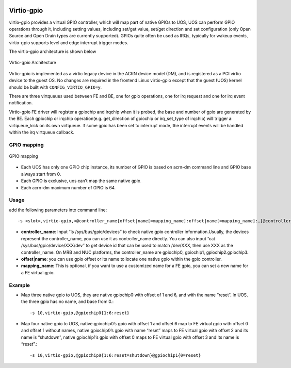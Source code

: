  .. _virtio-gpio:

Virtio-gpio
###########

virtio-gpio provides a virtual GPIO controller, which will map part of native GPIOs to UOS, UOS can perform GPIO operations through it, including setting values, including set/get value, set/get direction and set configuration (only Open Source and Open Drain types are currently supported). GPIOs quite often be used as IRQs, typically for wakeup events,  virtio-gpio supports level and edge interrupt trigger modes.

The virtio-gpio architecture is shown below

.. figure:: images/virtio-gpio-1.png
   :align: center
   :name: virtio-gpio-1

   Virtio-gpio Architecture

Virtio-gpio is implemented as a virtio legacy device in the ACRN device model (DM), and is registered as a PCI virtio device to the guest OS. No changes are required in the frontend Linux virtio-gpio except that the guest (UOS) kernel should be built with ``CONFIG_VIRTIO_GPIO=y``.

There are three virtqueues used between FE and BE, one for gpio operations, one for irq request and one for irq event notification.

Virtio-gpio FE driver will register a gpiochip and irqchip when it is probed, the base and number of gpio are generated by the BE. Each gpiochip or irqchip operation(e.g. get_direction of gpiochip or irq_set_type of irqchip) will trigger a virtqueue_kick on its own virtqueue. If some gpio has been set to interrupt mode, the interrupt events will be handled within the irq virtqueue callback.

GPIO mapping
************

.. figure:: images/virtio-gpio-2.png
   :align: center
   :name: virtio-gpio-2

   GPIO mapping

-  Each UOS has only one GPIO chip instance, its number of GPIO is based on acrn-dm command line and GPIO base always start from 0.

-  Each GPIO is exclusive, uos can’t map the same native gpio.

-  Each acrn-dm maximum number of GPIO is 64.

Usage
*****

add the following parameters into command line::

        -s <slot>,virtio-gpio,<@controller_name{offset|name[=mapping_name]:offset|name[=mapping_name]:…}@controller_name{…}…]>

-  **controller_name**: Input “ls /sys/bus/gpio/devices” to check native gpio controller information.Usually, the devices represent the controller_name, you can use it as controller_name directly. You can also input “cat /sys/bus/gpio/device/XXX/dev” to get device id that can be used to match /dev/XXX, then use XXX as the controller_name. On MRB and NUC platforms, the controller_name are gpiochip0, gpiochip1, gpiochip2.gpiochip3.

-  **offset|name**: you can use gpio offset or its name to locate one native gpio within the gpio controller.

-  **mapping_name**: This is optional, if you want to use a customized name for a FE gpio, you can set a new name for a FE virtual gpio.

Example
*******

-  Map three native gpio to UOS, they are native gpiochip0 with offset of 1 and 6, and with the name “reset”. In UOS, the three gpio has no name, and base from 0.::

        -s 10,virtio-gpio,@gpiochip0{1:6:reset}

-  Map four native gpio to UOS, native gpiochip0’s gpio with offset 1 and offset 6 map to FE virtual gpio with offset 0 and offset 1 without names, native gpiochip0’s gpio with name “reset” maps to FE virtual gpio with offset 2 and its name is “shutdown”, native gpiochip1’s gpio with offset 0 maps to FE virtual gpio with offset 3 and its name is “reset”.::
        
        -s 10,virtio-gpio,@gpiochip0{1:6:reset=shutdown}@gpiochip1{0=reset}

